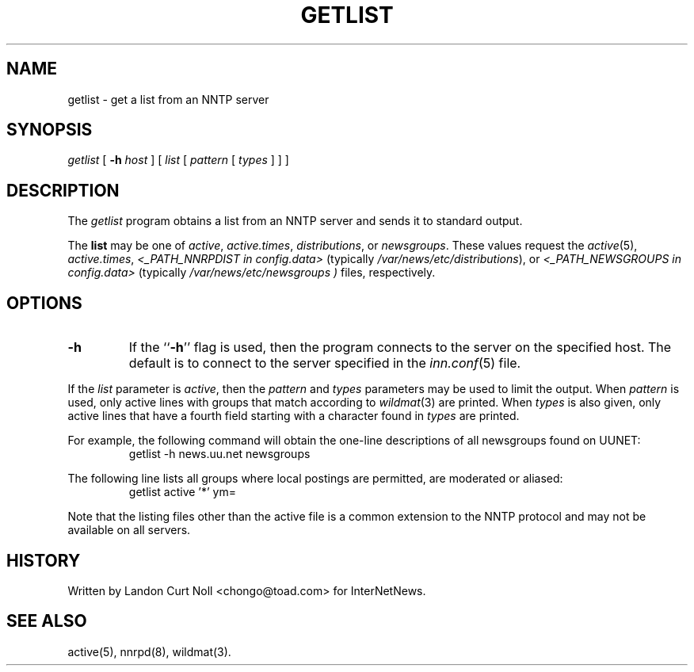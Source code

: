 .\" $Revision$
.TH GETLIST 1
.SH NAME
getlist \- get a list from an NNTP server
.SH SYNOPSIS
.I getlist
[
.BI \-h " host"
]
[
.I list
[
.I pattern
[
.I types
]
]
]
.SH DESCRIPTION
The
.I getlist
program obtains a list from an NNTP server and sends
it to standard output.
.PP
The
.B list
may be one of
.IR active ,
.IR active.times ,
.IR distributions ,
or
.IR newsgroups .
These values request the
.IR active (5),
.IR active.times ,
.I <_PATH_NNRPDIST in config.data> 
(typically
.\" =()<.IR @<typ_PATH_NNRPDIST>@ ),>()=
.IR /var/news/etc/distributions ),
or
.I <_PATH_NEWSGROUPS in config.data>
(typically
.\" =()<.I @<typ_PATH_NEWSGROUPS>@ )>()=
.I /var/news/etc/newsgroups )
files, respectively.
.SH OPTIONS
.TP
.B \-h
If the ``\fB\-h\fP'' flag is used, then the program connects to the server
on the specified host.
The default is to connect to the server specified in the
.IR inn.conf (5)
file.
.PP
If the
.I list
parameter is
.IR active ,
then the 
.I pattern
and
.I types
parameters may be used to limit the output.
When
.I pattern
is used, only active lines with groups that match according to
.IR wildmat (3)
are printed.
When
.I types
is also given, only active lines that have a fourth field starting
with a character found in
.I types
are printed.
.PP
For example, the following command will obtain the one-line descriptions
of all newsgroups found on UUNET:
.RS
getlist -h news.uu.net newsgroups
.RE
.PP
The following line lists all groups where local postings are permitted,
are moderated or aliased:
.RS
getlist active '*' ym=
.RE
.PP
Note that the listing files other than the active file is a common
extension to the NNTP protocol and may not be available on all servers.
.SH HISTORY
Written by Landon Curt Noll <chongo@toad.com> for InterNetNews.
.de R$
This is revision \\$3, dated \\$4.
..
.SH "SEE ALSO"
active(5), nnrpd(8), wildmat(3).
